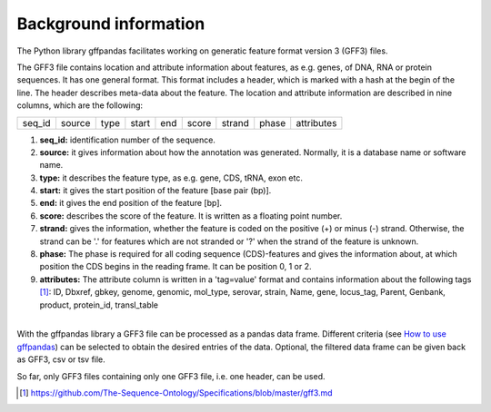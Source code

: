 Background information
######################

The Python library gffpandas facilitates working on generatic feature
format version 3 (GFF3) files.

The GFF3 file contains location and attribute information about
features, as e.g. genes, of DNA, RNA or protein sequences. It has one
general format. This format includes a header, which is marked with a
hash at the begin of the line. The header describes meta-data about
the feature.  The location and attribute information are described in
nine columns, which are the following:

+--------+--------+--------+--------+--------+--------+--------+--------+-----------+
|seq_id  |source  |type    |start   |end     |score   |strand  |phase   |attributes |
+--------+--------+--------+--------+--------+--------+--------+--------+-----------+

1. **seq_id:**
   identification number of the sequence. 
2. **source:**
   it gives information about how the annotation was generated. Normally, it is a database name or software name.
3. **type:**
   it describes the feature type, as e.g. gene, CDS, tRNA, exon etc.
4. **start:**
   it gives the start position of the feature [base pair (bp)].
5. **end:**
   it gives the end position of the feature [bp]. 
6. **score:**
   describes the score of the feature. It is written as a floating point number.
7. **strand:**
   gives the information, whether the feature is coded on the positive (+) or minus (-) strand. Otherwise, the strand can be '.' for features which are not stranded or '?' when the strand of the feature is unknown.
8. **phase:**
   The phase is required for all coding sequence (CDS)-features and gives the information about, at which position the CDS begins in the reading frame. It can be position 0, 1 or 2.
9. **attributes:**
   The attribute column is written in a 'tag=value' format and contains information about the following tags [#]_:
   ID, Dbxref, gbkey, genome, genomic, mol_type, serovar, strain, Name, gene, locus_tag, Parent, Genbank, product, protein_id, transl_table
|
| With the gffpandas library a GFF3 file can be processed as a pandas data frame. Different criteria (see `How to use gffpandas`__) can be selected to obtain the desired entries of the data. Optional, the filtered data frame can be given back as GFF3, csv or tsv file.
So far, only GFF3 files containing only one GFF3 file, i.e. one header, can be used. 

.. [#] https://github.com/The-Sequence-Ontology/Specifications/blob/master/gff3.md

.. _Tutorial: file:///home/vivian/gffPandas/gffpandas/docs/build/html/tutorial.html

__ Tutorial_ 

